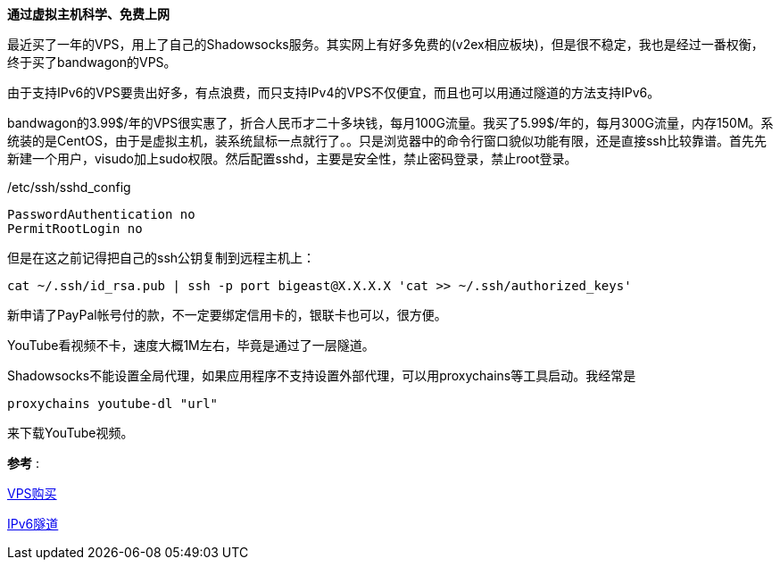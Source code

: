 **通过虚拟主机科学、免费上网**

最近买了一年的VPS，用上了自己的Shadowsocks服务。其实网上有好多免费的(v2ex相应板块)，但是很不稳定，我也是经过一番权衡，终于买了bandwagon的VPS。

由于支持IPv6的VPS要贵出好多，有点浪费，而只支持IPv4的VPS不仅便宜，而且也可以用通过隧道的方法支持IPv6。

bandwagon的3.99$/年的VPS很实惠了，折合人民币才二十多块钱，每月100G流量。我买了5.99$/年的，每月300G流量，内存150M。系统装的是CentOS，由于是虚拟主机，装系统鼠标一点就行了。。只是浏览器中的命令行窗口貌似功能有限，还是直接ssh比较靠谱。首先先新建一个用户，visudo加上sudo权限。然后配置sshd，主要是安全性，禁止密码登录，禁止root登录。

./etc/ssh/sshd_config
------------------------------
PasswordAuthentication no
PermitRootLogin no
------------------------------

但是在这之前记得把自己的ssh公钥复制到远程主机上：

[source, bash]
cat ~/.ssh/id_rsa.pub | ssh -p port bigeast@X.X.X.X 'cat >> ~/.ssh/authorized_keys'


新申请了PayPal帐号付的款，不一定要绑定信用卡的，银联卡也可以，很方便。

YouTube看视频不卡，速度大概1M左右，毕竟是通过了一层隧道。

Shadowsocks不能设置全局代理，如果应用程序不支持设置外部代理，可以用proxychains等工具启动。我经常是

[source, bash]
proxychains youtube-dl "url"

来下载YouTube视频。

*参考* :

http://wiki.ssnode.me/index.php?option=com_content&view=article&id=8:bandwagonhost-shadowsocks&catid=9&Itemid=101[VPS购买]

http://www.cybermilitia.net/2013/07/22/ipv6-tunnel-on-openvz/[IPv6隧道]
